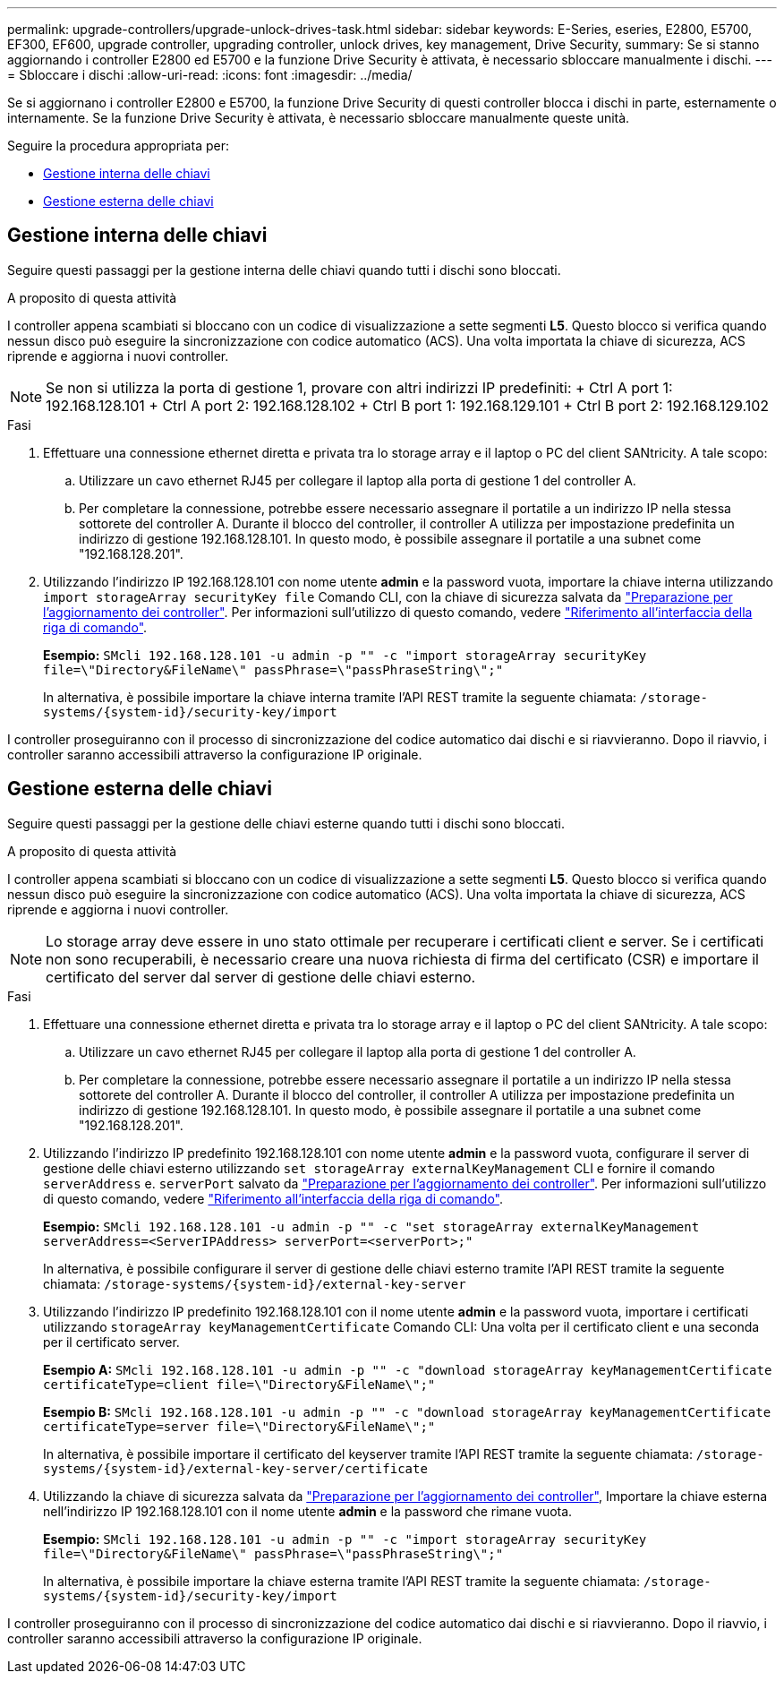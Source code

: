 ---
permalink: upgrade-controllers/upgrade-unlock-drives-task.html 
sidebar: sidebar 
keywords: E-Series, eseries, E2800, E5700, EF300, EF600, upgrade controller, upgrading controller, unlock drives, key management, Drive Security, 
summary: Se si stanno aggiornando i controller E2800 ed E5700 e la funzione Drive Security è attivata, è necessario sbloccare manualmente i dischi. 
---
= Sbloccare i dischi
:allow-uri-read: 
:icons: font
:imagesdir: ../media/


[role="lead"]
Se si aggiornano i controller E2800 e E5700, la funzione Drive Security di questi controller blocca i dischi in parte, esternamente o internamente. Se la funzione Drive Security è attivata, è necessario sbloccare manualmente queste unità.

Seguire la procedura appropriata per:

* <<Gestione interna delle chiavi>>
* <<Gestione esterna delle chiavi>>




== Gestione interna delle chiavi

Seguire questi passaggi per la gestione interna delle chiavi quando tutti i dischi sono bloccati.

.A proposito di questa attività
I controller appena scambiati si bloccano con un codice di visualizzazione a sette segmenti *L5*. Questo blocco si verifica quando nessun disco può eseguire la sincronizzazione con codice automatico (ACS). Una volta importata la chiave di sicurezza, ACS riprende e aggiorna i nuovi controller.


NOTE: Se non si utilizza la porta di gestione 1, provare con altri indirizzi IP predefiniti: + Ctrl A port 1: 192.168.128.101 + Ctrl A port 2: 192.168.128.102 + Ctrl B port 1: 192.168.129.101 + Ctrl B port 2: 192.168.129.102

.Fasi
. Effettuare una connessione ethernet diretta e privata tra lo storage array e il laptop o PC del client SANtricity. A tale scopo:
+
.. Utilizzare un cavo ethernet RJ45 per collegare il laptop alla porta di gestione 1 del controller A.
.. Per completare la connessione, potrebbe essere necessario assegnare il portatile a un indirizzo IP nella stessa sottorete del controller A. Durante il blocco del controller, il controller A utilizza per impostazione predefinita un indirizzo di gestione 192.168.128.101. In questo modo, è possibile assegnare il portatile a una subnet come "192.168.128.201".


. Utilizzando l'indirizzo IP 192.168.128.101 con nome utente *admin* e la password vuota, importare la chiave interna utilizzando `import storageArray securityKey file` Comando CLI, con la chiave di sicurezza salvata da link:prepare-upgrade-controllers-task.html["Preparazione per l'aggiornamento dei controller"]. Per informazioni sull'utilizzo di questo comando, vedere https://docs.netapp.com/us-en/e-series-cli/index.html["Riferimento all'interfaccia della riga di comando"].
+
*Esempio:* `SMcli 192.168.128.101 -u admin -p "" -c "import storageArray securityKey file=\"Directory&FileName\" passPhrase=\"passPhraseString\";"`

+
In alternativa, è possibile importare la chiave interna tramite l'API REST tramite la seguente chiamata: `/storage-systems/{system-id}/security-key/import`



I controller proseguiranno con il processo di sincronizzazione del codice automatico dai dischi e si riavvieranno. Dopo il riavvio, i controller saranno accessibili attraverso la configurazione IP originale.



== Gestione esterna delle chiavi

Seguire questi passaggi per la gestione delle chiavi esterne quando tutti i dischi sono bloccati.

.A proposito di questa attività
I controller appena scambiati si bloccano con un codice di visualizzazione a sette segmenti *L5*. Questo blocco si verifica quando nessun disco può eseguire la sincronizzazione con codice automatico (ACS). Una volta importata la chiave di sicurezza, ACS riprende e aggiorna i nuovi controller.


NOTE: Lo storage array deve essere in uno stato ottimale per recuperare i certificati client e server. Se i certificati non sono recuperabili, è necessario creare una nuova richiesta di firma del certificato (CSR) e importare il certificato del server dal server di gestione delle chiavi esterno.

.Fasi
. Effettuare una connessione ethernet diretta e privata tra lo storage array e il laptop o PC del client SANtricity. A tale scopo:
+
.. Utilizzare un cavo ethernet RJ45 per collegare il laptop alla porta di gestione 1 del controller A.
.. Per completare la connessione, potrebbe essere necessario assegnare il portatile a un indirizzo IP nella stessa sottorete del controller A. Durante il blocco del controller, il controller A utilizza per impostazione predefinita un indirizzo di gestione 192.168.128.101. In questo modo, è possibile assegnare il portatile a una subnet come "192.168.128.201".


. Utilizzando l'indirizzo IP predefinito 192.168.128.101 con nome utente *admin* e la password vuota, configurare il server di gestione delle chiavi esterno utilizzando `set storageArray externalKeyManagement` CLI e fornire il comando `serverAddress` e. `serverPort` salvato da link:prepare-upgrade-controllers-task.html["Preparazione per l'aggiornamento dei controller"]. Per informazioni sull'utilizzo di questo comando, vedere https://docs.netapp.com/us-en/e-series-cli/index.html["Riferimento all'interfaccia della riga di comando"].
+
*Esempio:* `SMcli 192.168.128.101 -u admin -p "" -c "set storageArray externalKeyManagement serverAddress=<ServerIPAddress> serverPort=<serverPort>;"`

+
In alternativa, è possibile configurare il server di gestione delle chiavi esterno tramite l'API REST tramite la seguente chiamata: `/storage-systems/{system-id}/external-key-server`

. Utilizzando l'indirizzo IP predefinito 192.168.128.101 con il nome utente *admin* e la password vuota, importare i certificati utilizzando `storageArray keyManagementCertificate` Comando CLI: Una volta per il certificato client e una seconda per il certificato server.
+
*Esempio A:* `SMcli 192.168.128.101 -u admin -p "" -c "download storageArray keyManagementCertificate certificateType=client file=\"Directory&FileName\";"`

+
*Esempio B:* `SMcli 192.168.128.101 -u admin -p "" -c "download storageArray keyManagementCertificate certificateType=server file=\"Directory&FileName\";"`

+
In alternativa, è possibile importare il certificato del keyserver tramite l'API REST tramite la seguente chiamata: `/storage-systems/{system-id}/external-key-server/certificate`

. Utilizzando la chiave di sicurezza salvata da link:prepare-upgrade-controllers-task.html["Preparazione per l'aggiornamento dei controller"], Importare la chiave esterna nell'indirizzo IP 192.168.128.101 con il nome utente *admin* e la password che rimane vuota.
+
*Esempio:* `SMcli 192.168.128.101 -u admin -p "" -c "import storageArray securityKey file=\"Directory&FileName\" passPhrase=\"passPhraseString\";"`

+
In alternativa, è possibile importare la chiave esterna tramite l'API REST tramite la seguente chiamata: `/storage-systems/{system-id}/security-key/import`



I controller proseguiranno con il processo di sincronizzazione del codice automatico dai dischi e si riavvieranno. Dopo il riavvio, i controller saranno accessibili attraverso la configurazione IP originale.
